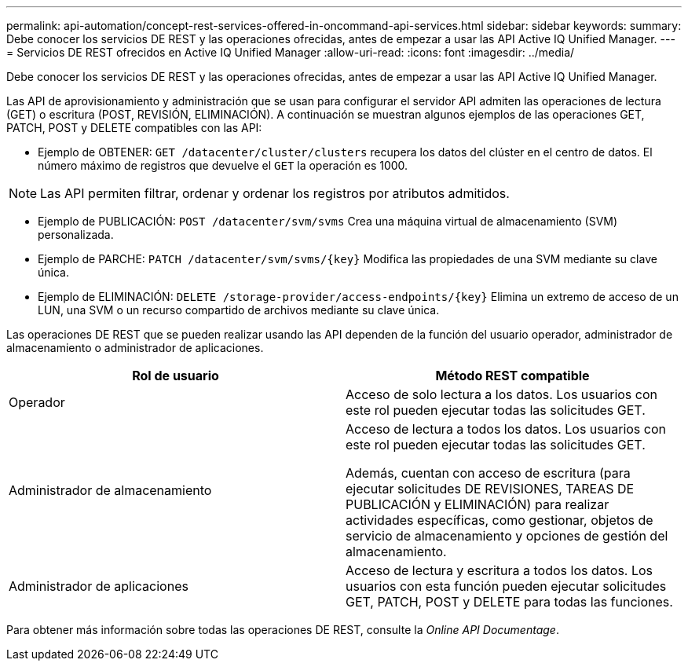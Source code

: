 ---
permalink: api-automation/concept-rest-services-offered-in-oncommand-api-services.html 
sidebar: sidebar 
keywords:  
summary: Debe conocer los servicios DE REST y las operaciones ofrecidas, antes de empezar a usar las API Active IQ Unified Manager. 
---
= Servicios DE REST ofrecidos en Active IQ Unified Manager
:allow-uri-read: 
:icons: font
:imagesdir: ../media/


[role="lead"]
Debe conocer los servicios DE REST y las operaciones ofrecidas, antes de empezar a usar las API Active IQ Unified Manager.

Las API de aprovisionamiento y administración que se usan para configurar el servidor API admiten las operaciones de lectura (GET) o escritura (POST, REVISIÓN, ELIMINACIÓN). A continuación se muestran algunos ejemplos de las operaciones GET, PATCH, POST y DELETE compatibles con las API:

* Ejemplo de OBTENER: `GET /datacenter/cluster/clusters` recupera los datos del clúster en el centro de datos. El número máximo de registros que devuelve el `GET` la operación es 1000.


[NOTE]
====
Las API permiten filtrar, ordenar y ordenar los registros por atributos admitidos.

====
* Ejemplo de PUBLICACIÓN: `POST /datacenter/svm/svms` Crea una máquina virtual de almacenamiento (SVM) personalizada.
* Ejemplo de PARCHE: `+PATCH /datacenter/svm/svms/{key}+` Modifica las propiedades de una SVM mediante su clave única.
* Ejemplo de ELIMINACIÓN: `+DELETE /storage-provider/access-endpoints/{key}+` Elimina un extremo de acceso de un LUN, una SVM o un recurso compartido de archivos mediante su clave única.


Las operaciones DE REST que se pueden realizar usando las API dependen de la función del usuario operador, administrador de almacenamiento o administrador de aplicaciones.

[cols="2*"]
|===
| Rol de usuario | Método REST compatible 


 a| 
Operador
 a| 
Acceso de solo lectura a los datos. Los usuarios con este rol pueden ejecutar todas las solicitudes GET.



 a| 
Administrador de almacenamiento
 a| 
Acceso de lectura a todos los datos. Los usuarios con este rol pueden ejecutar todas las solicitudes GET.

Además, cuentan con acceso de escritura (para ejecutar solicitudes DE REVISIONES, TAREAS DE PUBLICACIÓN y ELIMINACIÓN) para realizar actividades específicas, como gestionar, objetos de servicio de almacenamiento y opciones de gestión del almacenamiento.



 a| 
Administrador de aplicaciones
 a| 
Acceso de lectura y escritura a todos los datos. Los usuarios con esta función pueden ejecutar solicitudes GET, PATCH, POST y DELETE para todas las funciones.

|===
Para obtener más información sobre todas las operaciones DE REST, consulte la _Online API Documentage_.
